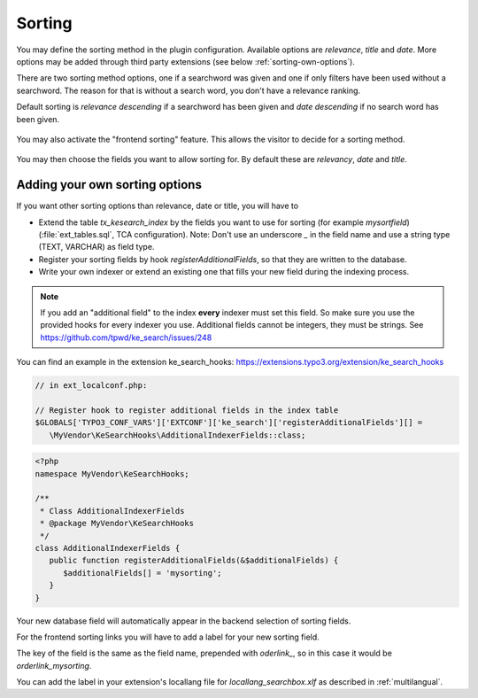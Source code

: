 ﻿.. include:: /Includes.rst.txt

.. _sorting:

=======
Sorting
=======

You may define the sorting method in the plugin configuration. Available options
are `relevance`, `title` and `date`.
More options may be added through third party extensions
(see below :ref:`sorting-own-options`).

There are two sorting method options, one if a searchword was given and
one if only filters have been used without a searchword. The reason for that is
without a search word, you don't have a relevance ranking.

Default sorting is `relevance descending` if a searchword has been given and
`date descending` if no search word has been given.

.. figure:: /Images/Configuration/sorting-plugin-settings.png
   :alt: Sorting plugin options
   :class: with-border

You may also activate the "frontend sorting" feature. This allows the visitor
to decide for a sorting method.

.. figure:: /Images/Configuration/sorting-links.png
   :alt: Sorting links in frontend
   :class: with-border

You may then choose the fields you want to allow sorting for. By default these
are `relevancy`, `date` and `title`.

.. _sorting-own-options:

Adding your own sorting options
===============================

If you want other sorting options than relevance, date or title, you will
have to

* Extend the table `tx_kesearch_index` by the fields you want to use for sorting
  (for example `mysortfield`) (:file:`ext_tables.sql`, TCA configuration).
  Note: Don't use an underscore `_` in the field name and use a string type
  (TEXT, VARCHAR) as field type.
* Register your sorting fields by hook `registerAdditionalFields`, so that
  they are written to the database.
* Write your own indexer or extend an existing one that fills your new field
  during the indexing process.

.. note::
   If you add an "additional field" to the index **every** indexer must set this
   field. So make sure you use the provided hooks for every indexer you use.
   Additional fields cannot be integers, they must be strings.
   See https://github.com/tpwd/ke_search/issues/248

You can find an example in the extension
ke_search_hooks: https://extensions.typo3.org/extension/ke_search_hooks

.. code-block:: php

   // in ext_localconf.php:

   // Register hook to register additional fields in the index table
   $GLOBALS['TYPO3_CONF_VARS']['EXTCONF']['ke_search']['registerAdditionalFields'][] =
      \MyVendor\KeSearchHooks\AdditionalIndexerFields::class;

.. code-block:: php

    <?php
    namespace MyVendor\KeSearchHooks;

    /**
     * Class AdditionalIndexerFields
     * @package MyVendor\KeSearchHooks
     */
    class AdditionalIndexerFields {
       public function registerAdditionalFields(&$additionalFields) {
          $additionalFields[] = 'mysorting';
       }
    }

Your new database field will automatically appear in the backend selection
of sorting fields.

For the frontend sorting links you will have to add a label for your new
sorting field.

The key of the field is the same as the field name, prepended with `oderlink_`,
so in this case it would be `orderlink_mysorting`.

You can add the label in your extension's locallang file for
`locallang_searchbox.xlf` as described in :ref:`multilangual`.
